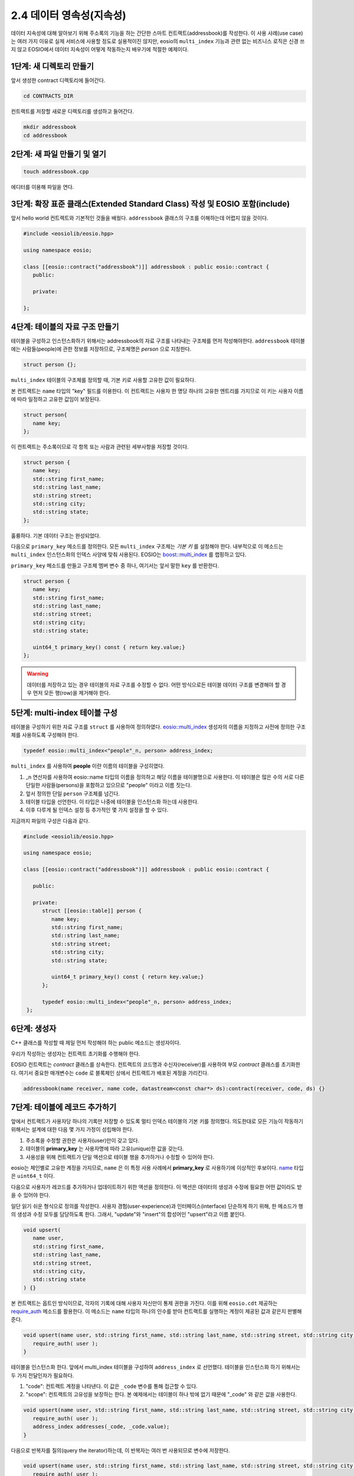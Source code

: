 *****************************
2.4 데이터 영속성(지속성)
*****************************

데이터 지속성에 대해 알아보기 위해 주소록의 기능을 하는 간단한 스마트 컨트랙트(addressbook)를 작성한다. 이 사용 사례(use case)는 여러 가지 이유로 실제 서비스에 사용할 정도로 실용적이진 않지만, eosio의 ``multi_index`` 기능과 관련 없는 비즈니스 로직은 신경 쓰지 않고 EOSIO에서 데이터 지속성이 어떻게 작동하는지 배우기에 적절한 예제이다.

1단계: 새 디렉토리 만들기
==============================

앞서 생성한 contract 디렉토리에 들어간다.

.. code-block:: console

   cd CONTRACTS_DIR

컨트랙트를 저장할 새로운 디렉토리를 생성하고 들어간다.

.. code-block:: console

   mkdir addressbook
   cd addressbook

2단계: 새 파일 만들기 및 열기
==============================

.. code-block:: console

   touch addressbook.cpp

에디터를 이용해 파일을 연다.

3단계: 확장 표준 클래스(Extended Standard Class) 작성 및 EOSIO 포함(include)
==============================================================================

앞서  hello world 컨트렉트와 기본적인 것들을 배웠다.  ``addressbook`` 클래스의 구조를 이해하는데 어렵지 않을 것이다.

.. code-block:: c++

   #include <eosiolib/eosio.hpp>

   using namespace eosio;

   class [[eosio::contract("addressbook")]] addressbook : public eosio::contract {
      public:

      private: 

   };

4단계: 테이블의 자료 구조 만들기
====================================

테이블을 구성하고 인스턴스화하기 위해서는 addressbook의 자료 구조를 나타내는 구조체를 먼저 작성해야한다. ``addressbook`` 테이블에는 사람들(people)에 관한 정보를 저장하므로, 구조체명은 `person` 으로 지칭한다.

.. code-block:: c++

   struct person {};

``multi_index`` 테이블의 구조체를 정의할 때, 기본 키로 사용할 고유한 값이 필요하다.

본 컨트랙트는 ``name`` 타입의 "key" 필드를 이용한다. 이 컨트랙트는 사용자 한 명당 하나의 고유한 엔트리를 가지므로 이 키는 사용자 이름에 따라 일정하고 고유한 값임이 보장된다.

.. code-block:: c++

   struct person{
      name key;
   };

이 컨트랙트는 주소록이므로 각 항목 또는 사람과 관련된 세부사항을 저장할 것이다.

.. code-block:: c++

   struct person {
      name key;
      std::string first_name;
      std::string last_name;
      std::string street;
      std::string city;
      std::string state;
   };

훌륭하다. 기본 데이터 구조는 완성되었다.

다음으로 ``primary_key`` 메소드를 정의한다. 모든 ``multi_index`` 구조체는 *기본 키* 를 설정해야 한다. 내부적으로 이 메소드는 ``multi_index`` 인스턴스화의 인덱스 사양에 맞춰 사용된다. EOSIO는 `boost::multi_index <https://www.boost.org/doc/libs/1_59_0/libs/multi_index/doc/index.html>`_ 를 랩핑하고 있다.

``primary_key`` 메소드를 만들고 구조체 멤버 변수 중 하나, 여기서는 앞서 말한 ``key`` 를 반환한다.

.. code-block:: c++

   struct person {
      name key;
      std::string first_name;
      std::string last_name;
      std::string street;
      std::string city;
      std::string state;
     
      uint64_t primary_key() const { return key.value;}
   };

.. warning:: 데이터를 저장하고 있는 경우 테이블의 자료 구조를 수정할 수 없다. 어떤 방식으로든 테이블 데이터 구조를 변경해야 할 경우 먼저 모든 행(row)을 제거해야 한다.

5단계: multi-index 테이블 구성
====================================

테이블을 구성하기 위한 자료 구조를 ``struct`` 를 사용하여 정의하였다. `eosio::multi_index <https://eosio.github.io/eosio.cdt/classeosio_1_1multi__index.html>`_ 생성자의 이름을 지정하고 사전에 정의한 구조체를 사용하도록 구성해야 한다.

.. code-block:: c++

   typedef eosio::multi_index<"people"_n, person> address_index;

``multi_index`` 를 사용하여 **people** 이란 이름의 테이블을 구성히였다.

1. _n 연산자를 사용하여 eosio::name 타입의 이름을 정의하고 해당 이름을 테이블명으로 사용한다. 이 테이블은 많은 수의 서로 다른 단일한 사람들(persons)을 포함하고 있으므로 "people" 이라고 이름 짓는다.
2. 앞서 정의한 단일 ``person`` 구조체를 넘긴다.
3. 테이블 타입을 선언한다. 이 타입은 나중에 테이블을 인스턴스화 하는데 사용한다.
4. 이후 다루게 될 인덱스 설정 등 추가적인 몇 가지 설정을 할 수 있다.

지금까지 파일의 구성은 다음과 같다.

.. code-block:: c++

   #include <eosiolib/eosio.hpp>

   using namespace eosio;

   class [[eosio::contract("addressbook")]] addressbook : public eosio::contract {

      public:

      private:
         struct [[eosio::table]] person {
            name key;
            std::string first_name;
            std::string last_name;
            std::string street;
            std::string city;
            std::string state;

            uint64_t primary_key() const { return key.value;}
         };

         typedef eosio::multi_index<"people"_n, person> address_index;
    };

6단계: 생성자
==============================

C++ 클래스를 작성할 때 제일 먼저 작성해야 하는 public 메소드는 생성자이다.

우리가 작성하는 생성자는 컨트랙트 초기화를 수행해야 한다.

EOSIO 컨트랙트는 *contract* 클래스를 상속한다. 컨트랙트의 코드명과 수신자(receiver)를 사용하여 부모 *contract* 클래스를 초기화한다. 여기서 중요한 매개변수는 ``code`` 로 블록체인 상에서 컨트랙트가 배포된 계정을 가리킨다.

.. code-block:: c++

   addressbook(name receiver, name code, datastream<const char*> ds):contract(receiver, code, ds) {}

7단계: 테이블에 레코드 추가하기
=================================

앞에서 컨트랙트가 사용자당 하나의 기록만 저장할 수 있도록 멀티 인덱스 테이블의 기본 키를 정의했다. 의도한대로 모든 기능이 작동하기 위해서는 설계에 대한 다음 몇 가지 가정이 성립해야 한다.

1. 주소록을 수정할 권한은 사용자(user)만이 갖고 있다.
2. 테이블의 **primary_key** 는 사용자명에 따라 고유(unique)한 값을 갖는다.
3. 사용성을 위해 컨트랙트가 단일 액션으로 테이블 행을 추가하거나 수정할 수 있어야 한다.

eosio는 체인별로 고유한 계정을 가지므로, ``name`` 은 이 특정 사용 사례에서 **primary_key** 로 사용하기에 이상적인 후보이다. `name <https://eosio.github.io/eosio.cdt/1.5.0/name_8hpp.html>`_ 타입은 ``uint64_t`` 이다.

다음으로 사용자가 레코드를 추가하거나 업데이트하기 위한 액션을 정의한다. 이 액션은 데이터의 생성과 수정에 필요한 어떤 값이라도 받을 수 있어야 한다.

일단 읽기 쉬운 형식으로 정의를 작성한다. 사용자 경험(user-experience)과 인터페이스(interface) 단순하게 하기 위해, 한 메소드가 행의 생성과 수정 모두를 담당하도록 한다. 그래서, "update"와 "insert"의 합성어인 "upsert"라고 이름 붙인다.

.. code-block:: c++

   void upsert(
      name user, 
      std::string first_name, 
      std::string last_name, 
      std::string street, 
      std::string city, 
      std::string state
   ) {}

본 컨트랙트는 옵트인 방식이므로, 각자의 기록에 대해 사용자 자신만이 통제 권한을 가진다. 이를 위해 ``eosio.cdt`` 제공하는 `require_auth <https://eosio.github.io/eosio.cdt/1.5.0/group__action.html#function-requireauth>`_ 메소드를 활용한다. 이 메소드는 ``name`` 타입의 하나의 인수를 받아 컨트랙트를 실행하는 계정이 제공된 값과 같은지 판별해준다. 

.. code-block:: c++

   void upsert(name user, std::string first_name, std::string last_name, std::string street, std::string city, std::string state) {
      require_auth( user );
   }

테이블을 인스턴스화 한다. 앞에서 multi_index 테이블을 구성하여 ``address_index`` 로 선언했다. 테이블을 인스턴스화 하기 위해서는 두 가지 전달인자가 필요하다. 

1. "code": 컨트랙트 계정을 나타낸다. 이 값은 ``_code`` 변수를 통해 접근할 수 있다.
2. "scope": 컨트랙트의 고유성을 보장하는 한다. 본 예제에서는 테이블이 하나 밖에 없기 때문에 "_code" 와 같은 값을 사용한다.

.. code-block:: c++

   void upsert(name user, std::string first_name, std::string last_name, std::string street, std::string city, std::string state) {
      require_auth( user );
      address_index addresses(_code, _code.value);
   }

다음으로 반복자를 질의(query the iterator)하는데, 이 반복자는 여러 번 사용되므로 변수에 저장한다.

.. code-block:: c++

   void upsert(name user, std::string first_name, std::string last_name, std::string street, std::string city, std::string state) {
      require_auth( user );
      address_index addresses(_code, _code.value);
      auto iterator = addresses.find(user.value);
   }


권한 확인을 통한 보안 설정 및 테이블 인스턴스화를 마쳤다. 훌륭하다!

다음 단계는 테이블을 생성하고 수정하기 위한 로직을 작성한다. 특정 사용자가 이미 존재하는지 여부를 확인한다.

테이블의 `find <https://eosio.github.io/eosio.cdt/1.5.0/classeosio_1_1multi__index.html#1a40a65cdfcc298b85e0e4ddf4c3581c1c>`_ 메소드에 ``user`` 매개변수를 전달하여 찾는다. find 메소드는 반복자를 반환한다. 반복자가 `end <https://eosio.github.io/eosio.cdt/1.5.0/classeosio_1_1multi__index.html#function-end>`_ 메소드와 같은 값을 갖는지 확인한다. "end" 메소드는 "null" 을 가리키는 다른 이름이다.

.. code-block:: c++

   void upsert(name user, std::string first_name, std::string last_name, std::string street, std::string city, std::string state) {
      require_auth( user );
      address_index addresses(_code, _code.value);
      auto iterator = addresses.find(user.value);
      if( iterator == addresses.end() )
      {
         //The user isn't in the table
      }
      else {
         //The user is in the table
      }
   }

multi_index의 `emplace <https://eosio.github.io/eosio.cdt/1.5.0/classeosio_1_1multi__index.html#function-emplace>`_ 메소드를 사용하여 테이블에 레코드를 생성한다. 이 메소드는 두 개의 인자를 받는데, 이 레코드의 저장 공간에 대한 사용료를 내는 "payer" 와 콜백(callback) 함수이다.

emplace 메소드의 콜백 함수는 참조를 생성하기 위해 lamba를 사용해야 한다. 그 내부에는 row의 각 변수 값을 ``upsert`` 에 제공된 값으로 지정한다.

.. code-block:: c++

   void upsert(name user, std::string first_name, std::string last_name, std::string street, std::string city, std::string state) {
      require_auth( user );
      address_index addresses(_code, _code.value);
      auto iterator = addresses.find(user.value);
      if( iterator == addresses.end() )
      {
        addresses.emplace(user, [&]( auto& row ) {
          row.key = user;
          row.first_name = first_name;
          row.last_name = last_name;
          row.street = street;
          row.city = city;
          row.state = state;
        });
      }
      else {
        //The user is in the table
      }
    }

다음으로 "upsert" 함수가 데이터를 수정하거나 업데이트 경우를 처리하자. 몇 개의 인자와 함께 `modify <https://eosio.github.io/eosio.cdt/1.5.0/classeosio_1_1multi__index.html#function-modify-12>`_ 메소드를 사용한다.

- 앞에서 정의한 반복자, 현재 액션을 호출한 사용자로 설정되어 있다
- "scope" 또는 "ram payer", 컨트랙트 설계 중에 제안했던 것처럼 사용자이다
- 테이블 수정을 처리할 콜백 함수

.. code-block:: c++

   void upsert(name user, std::string first_name, std::string last_name, std::string street, std::string city, std::string state) {
      require_auth( user );
      address_index addresses(_code, _code.value);
      auto iterator = addresses.find(user.value);
      if( iterator == addresses.end() )
      {
         addresses.emplace(user, [&]( auto& row ) {
            row.key = user;
            row.first_name = first_name;
            row.last_name = last_name;
            row.street = street;
            row.city = city;
            row.state = state;
         });
      }
      else {
         std::string changes;
         addresses.modify(iterator, user, [&]( auto& row ) {
            row.key = user;
            row.first_name = first_name;
            row.last_name = last_name;
            row.street = street;
            row.city = city;
            row.state = state;
         });
      }
   }

이제 ``addressbook`` 컨트랙트는 사용자 기록이 없으면 테이블 행을 생성하고, 이미 존재하는 경우 수정할 수 있는 액션을 갖게 되었다.

하지만 사용자가 기록을 완전히 삭제하고 싶다면 어떻게 해야할까?

8단계: 테이블에서 레코드 제거
=================================

이전 단계와 비슷하게 ``addressbook`` 에 public 메소드를 작성한다. ABI 선언을 포함해야 하고, 데이터를 수정할 수 있는 유일한 레코드의 소유자임을 증명하기 위해 `require_auth`_ 메소드를 사용하여 액션의 인자 중 ``user`` 를 체크한다.

.. code-block:: c++

   void erase(name user){
      require_auth(user);
   }

테이블을 인스턴스화 한다. ``addressbook`` 에서 각 계정은 오직 하나의 레코드를 갖는다. `find <https://eosio.github.io/eosio.cdt/1.5.0/classeosio_1_1multi__index.html#1a40a65cdfcc298b85e0e4ddf4c3581c1c>`_ 메소를 사용하여 ``iterator`` 를 설정하자.

.. code-block:: c++

   void erase(name user){
      require_auth(user);
      address_index addresses(_code, _code.value);
      auto iterator = addresses.find(user.value);
   }

컨트랙트는 존재하지 않는 레코드를 삭제할 수 없으므로, 더 진행하기 전에 레코드가 실제 존재하는지 여부를 검사(assert)해야 한다.

.. code-block:: c++

   void erase(name user){
      require_auth(user);
      address_index addresses(_code, _code.value);
      auto iterator = addresses.find(user.value);
      eosio_assert(iterator != addresses.end(), "Record does not exist");
   }

마지막으로 `erase <https://eosio.github.io/eosio.cdt/1.5.0/classeosio_1_1multi__index.html#function-erase-12>`_ 메소드를 호출하여 반복자를 삭제한다.

.. code-block:: c++

   void erase(name user) {
      require_auth(user);
      address_index addresses(_code, _code.value);
      auto iterator = addresses.find(user.value);
      eosio_assert(iterator != addresses.end(), "Record does not exist");
      addresses.erase(iterator);
   }

컨트랙트를 거의 다 완성했다. 사용자는 레코드를 생성, 수정, 삭제할 수 있다. 그러나 컴파일을 위한 과정이 남아 있다.

9단계: ABI 준비
=================================

다음 단계를 따라 컨트랙트를 완성시킨다.

9.1 EOSIO_DISPATCH
---------------------------------

파일 하단에 `EOSIO_DISPATCH <https://eosio.github.io/eosio.cdt/1.5.0/dispatcher_8hpp.html#define-eosiodispatch>`_ 매크로를 활용해 컨트랙트 이름과 "upsert", "erase"  액션을 전달한다.

이 매크로는 wasm의 apply 처리자가 컨트랙트의 특정 메소드를 호출

``addressbook.cpp`` 하단에 다음을 추가하면 우리의 ``cpp`` 파일이 EOSIO의 wasm 인터프리터와 호환되게 된다. 이 선언을 포함하지 않으면 컨트랙트 배포시 오류가 발생할 수 있다.

.. code-block:: c++

   EOSIO_DISPATCH( addressbook, (upsert)(erase) )

9.2 ABI 액션(action) 선언
---------------------------------

``eosio.cdt`` 는 ABI 생성기(generator)를 포함하지만, 작동시키기 위해서는 컨트랙트에 간단한 선언이 필요하다.

위의 ``upsert`` 와 ``erase`` 함수에 모두 다음과 같은 C++11 선언을 추가한다.

.. code-block:: c++

   [[eosio::action]]

위의 선언은 액션의 전달인자를 추출하고 생성된 ABI 파일에 필요한 ABI *구조체* 를 기술한다.

9.3 ABI 테이블 선언
---------------------------------

ABI 선언에 테이블을 더해보자. 정의된 컨트랙트의 private 영역을 해당 라인을 따라 수정하자.

.. code-block:: c++

   struct person {

이렇게 해보자.

.. code-block:: c++

   struct [[eosio::table]] person {

`[[eosio::table]]` 선언은 ABI 파일에 필요한 내용을 기술해준다.

이제 컨트랙트는 컴파일 할 준비가 되었다.

``addressbook`` 컨트랙트의 최종 상태는 다음과 같다.

.. code-block:: c++

   #include <eosiolib/eosio.hpp>

   using namespace eosio;

   class [[eosio::contract("addressbook")]] addressbook : public eosio::contract {

      public:
         using contract::contract;

         addressbook(name receiver, name code,  datastream<const char*> ds): contract(receiver, code, ds) {}

         [[eosio::action]]
         void upsert(name user, std::string first_name, std::string last_name, std::string street, std::string city, std::string state) {
            require_auth( user );
            address_index addresses(_code, _code.value);
            auto iterator = addresses.find(user.value);
            if( iterator == addresses.end() )
            {
               addresses.emplace(user, [&]( auto& row ) {
                  row.key = user;
                  row.first_name = first_name;
                  row.last_name = last_name;
                  row.street = street;
                  row.city = city;
                  row.state = state;
               });
            }
            else {
               std::string changes;
               addresses.modify(iterator, user, [&]( auto& row ) {
                  row.key = user;
                  row.first_name = first_name;
                  row.last_name = last_name;
                  row.street = street;
                  row.city = city;
                  row.state = state;
               });
            }
         }

         [[eosio::action]]
         void erase(name user) {
            require_auth(user);

            address_index addresses(_self, _code.value);

            auto iterator = addresses.find(user.value);
            eosio_assert(iterator != addresses.end(), "Record does not exist");
            addresses.erase(iterator);
         }

      private:
         struct [[eosio::table]] person {
            name key;
            std::string first_name;
            std::string last_name;
            std::string street;
            std::string city;
            std::string state;
            uint64_t primary_key() const { return key.value; }
         };
         typedef eosio::multi_index<"people"_n, person> address_index;
   };

   EOSIO_DISPATCH( addressbook, (upsert)(erase))

10단계: 컨트랙트 컴파일
=================================

터미널에서 다음 커맨드라인을 따라 실행해보자.

.. code-block:: shell

   eosio-cpp -o addressbook.wasm addressbook.cpp --abigen

11단계: 컨트랙트 배포
=================================

컨트랙트를 배포할 계정을 생성하기 위해, 다음 커맨드라인을 실행한다.

.. code-block:: shell

   cleos create account eosio addressbook YOUR_PUBLIC_KEY YOUR_PUBLIC_KEY -p eosio@active

``addressbook`` 컨트랙트를 배포한다

.. code-block:: shell

   cleos set contract addressbook CONTRACTS_DIR/addressbook -p addressbook@active

.. code-block:: shell

   5f78f9aea400783342b41a989b1b4821ffca006cd76ead38ebdf97428559daa0  5152 bytes  727 us
   #         eosio <= eosio::setcode               {"account":"addressbook","vmtype":0,"vmversion":0,"code":"0061736d010000000191011760077f7e7f7f7f7f7f...
   #         eosio <= eosio::setabi                {"account":"addressbook","abi":"0e656f73696f3a3a6162692f312e30010c6163636f756e745f6e616d65046e616d65...
   warning: transaction executed locally, but may not be confirmed by the network yet    ]

12단계: 컨트랙트 테스트
=================================

테이블에 행을 삽입한다.

.. code-block:: shell

   cleos push action addressbook upsert '["alice", "alice", "liddell", "123 drink me way", "wonderland", "amsterdam"]' -p alice@active

.. code-block:: shell

   executed transaction: 003f787824c7823b2cc8210f34daed592c2cfa66cbbfd4b904308b0dfeb0c811  152 bytes  692 us
   #   addressbook <= addressbook::upsert          {"user":"alice","first_name":"alice","last_name":"liddell","street":"123 drink me way","city":"wonde...

**alice** 가 다른 사용의 레코드를 추가할 수 없다는걸 확인한다.

.. code-block:: shell

   cleos push action addressbook upsert '["bob", "bob", "is a loser", "doesnt exist", "somewhere", "someplace"]' -p alice@active

예상대로 컨트랙트가 ``require_auth`` 를 통해 alice가 다른 사용자의 행의 생성/수정을 막는 것을 볼 수 있다.

.. code-block:: shell

   Error 3090004: Missing required authority
   Ensure that you have the related authority inside your transaction!;
   If you are currently using 'cleos push action' command, try to add the relevant authority using -p option.

alice 정보를 찾는다.

.. code-block:: shell

   cleos get table addressbook addressbook people --lower alice --limit 1

.. code-block:: JSON

   {
      "rows": [{
         "key": "3773036822876127232",
         "first_name": "alice",
         "last_name": "liddell",
         "street": "123 drink me way",
         "city": "wonderland",
         "state": "amsterdam"
      }],
      "more": false
   }

**alice** 가 자신의 정보를 삭제할 수 있는지 확인한다.

.. code-block:: shell

   cleos push action addressbook erase '["alice"]' -p alice@active

.. code-block:: shell

   executed transaction: 0a690e21f259bb4e37242cdb57d768a49a95e39a83749a02bced652ac4b3f4ed  104 bytes  1623 us
   #   addressbook <= addressbook::erase           {"user":"alice"}
   warning: transaction executed locally, but may not be confirmed by the network yet    ]

정보가 삭제되었는지 확인하자.

.. code-block:: shell

   cleos get table addressbook addressbook people --lower alice --limit 1

.. code-block:: JSON

   {
     "rows": [],
     "more": false
   }

잘했다!

마무리
==============================

지금까지 테이블의 설정, 인스턴스화, 새로운 행의 추가, 기존 행의 수정, 반복자 사용법을 배웠다.
또한 빈 반복자 결과에 대해 테스트하는 방법, 컨트랙트 ABI를 구성하는 방법도 배웠다.

